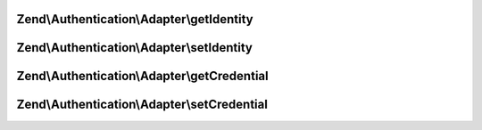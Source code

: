 .. Authentication/Adapter/ValidatableAdapterInterface.php generated using docpx on 01/30/13 03:32am


Zend\\Authentication\\Adapter\\getIdentity
==========================================

.. function:: Zend\Authentication\Adapter\getIdentity()


    Returns the identity of the account being authenticated, or
    NULL if none is set.

    :rtype: mixed 



Zend\\Authentication\\Adapter\\setIdentity
==========================================

.. function:: Zend\Authentication\Adapter\setIdentity()


    Sets the identity for binding

    :param mixed: 

    :rtype: ValidatableAdapterInterface 



Zend\\Authentication\\Adapter\\getCredential
============================================

.. function:: Zend\Authentication\Adapter\getCredential()


    Returns the credential of the account being authenticated, or
    NULL if none is set.

    :rtype: mixed 



Zend\\Authentication\\Adapter\\setCredential
============================================

.. function:: Zend\Authentication\Adapter\setCredential()


    Sets the credential for binding

    :param mixed: 

    :rtype: ValidatableAdapterInterface 



